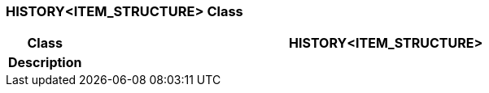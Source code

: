 === HISTORY<ITEM_STRUCTURE> Class

[cols="^1,3,5"]
|===
h|*Class*
2+^h|*HISTORY<ITEM_STRUCTURE>*

h|*Description*
2+a|

|===
